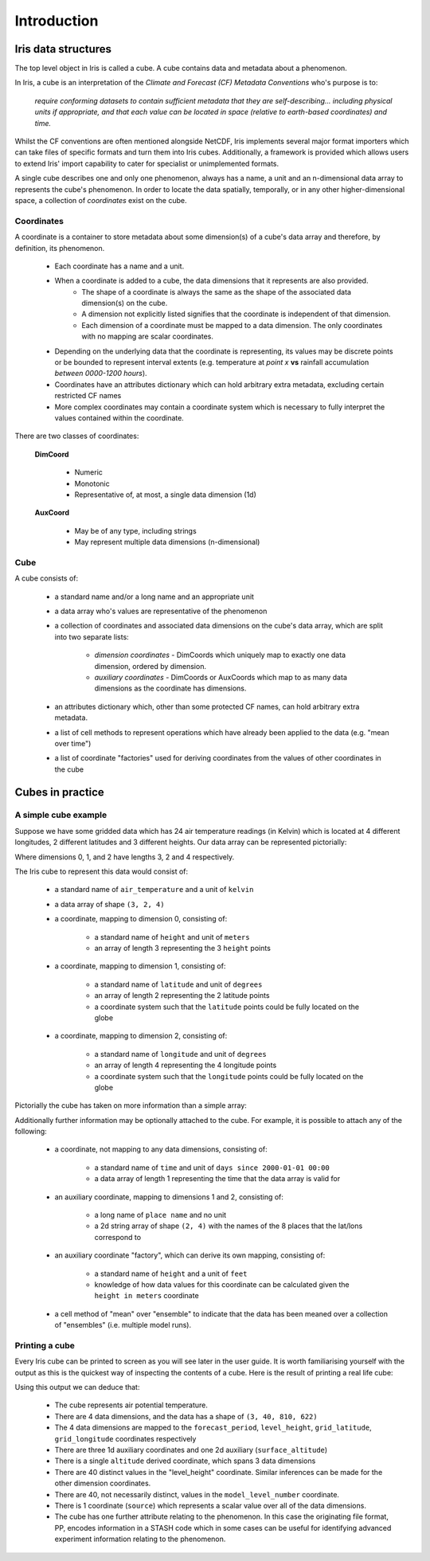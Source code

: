 .. _user_guide_introduction:

===================
Introduction
===================


Iris data structures
--------------------
The top level object in Iris is called a cube. A cube contains data and metadata about a phenomenon.

In Iris, a cube is an interpretation of the *Climate and Forecast (CF) Metadata Conventions* who's purpose is to:

    *require conforming datasets to contain sufficient metadata that they are self-describing... including physical 
    units if appropriate, and that each value can be located in space (relative to earth-based coordinates) and time.*

Whilst the CF conventions are often mentioned alongside NetCDF, Iris implements several major format importers which can take
files of specific formats and turn them into Iris cubes. Additionally, a framework is provided which allows users
to extend Iris' import capability to cater for specialist or unimplemented formats.  

A single cube describes one and only one phenomenon, always has a name, a unit and 
an n-dimensional data array to represents the cube's phenomenon. In order to locate the
data spatially, temporally, or in any other higher-dimensional space, a collection of *coordinates* 
exist on the cube.


Coordinates
===========

A coordinate is a container to store metadata about some dimension(s) of a cube's data array and therefore, 
by definition, its phenomenon.

 * Each coordinate has a name and a unit.
 * When a coordinate is added to a cube, the data dimensions that it represents are also provided.
    * The shape of a coordinate is always the same as the shape of the associated data dimension(s) on the cube.
    * A dimension not explicitly listed signifies that the coordinate is independent of that dimension.
    * Each dimension of a coordinate must be mapped to a data dimension. The only coordinates with no mapping are
      scalar coordinates.
      
 * Depending on the underlying data that the coordinate is representing, its values may be discrete points or be
   bounded to represent interval extents (e.g. temperature at *point x* **vs** rainfall accumulation *between 0000-1200 hours*).
 * Coordinates have an attributes dictionary which can hold arbitrary extra metadata, excluding certain restricted CF names 
 * More complex coordinates may contain a coordinate system which is necessary to fully interpret the values 
   contained within the coordinate.
   
There are two classes of coordinates:

   **DimCoord**
   
      * Numeric
      * Monotonic
      * Representative of, at most, a single data dimension (1d) 

   **AuxCoord**
   
      * May be of any type, including strings
      * May represent multiple data dimensions (n-dimensional)
 

Cube
====
A cube consists of:

 * a standard name and/or a long name and an appropriate unit
 * a data array who's values are representative of the phenomenon
 * a collection of coordinates and associated data dimensions on the cube's data array, which are split into two separate lists:

    * *dimension coordinates* - DimCoords which uniquely map to exactly one data dimension, ordered by dimension.
    * *auxiliary coordinates* - DimCoords or AuxCoords which map to as many data dimensions as the coordinate has dimensions.
   
 * an attributes dictionary which, other than some protected CF names, can hold arbitrary extra metadata.
 * a list of cell methods to represent operations which have already been applied to the data (e.g. "mean over time") 
 * a list of coordinate "factories" used for deriving coordinates from the values of other coordinates in the cube 



Cubes in practice
-----------------


A simple cube example
=====================

Suppose we have some gridded data which has 24 air temperature readings (in Kelvin) which is located at 
4 different longitudes, 2 different latitudes and 3 different heights. Our data array can be represented pictorially: 

.. image:: multi_array.png

Where dimensions 0, 1, and 2 have lengths 3, 2 and 4 respectively.

The Iris cube to represent this data would consist of:

 * a standard name of ``air_temperature`` and a unit of ``kelvin``
 * a data array of shape ``(3, 2, 4)``
 * a coordinate, mapping to dimension 0, consisting of:
 
    * a standard name of ``height`` and unit of ``meters``
    * an array of length 3 representing the 3 ``height`` points
      
 * a coordinate, mapping to dimension 1, consisting of:
 
    * a standard name of ``latitude`` and unit of ``degrees``
    * an array of length 2 representing the 2 latitude points
    * a coordinate system such that the ``latitude`` points could be fully located on the globe
    
 * a coordinate, mapping to dimension 2, consisting of:
 
    * a standard name of ``longitude`` and unit of ``degrees``
    * an array of length 4 representing the 4 longitude points
    * a coordinate system such that the ``longitude`` points could be fully located on the globe   
    



Pictorially the cube has taken on more information than a simple array: 


.. image:: multi_array_to_cube.png


Additionally further information may be optionally attached to the cube. 
For example, it is possible to attach any of the following: 

 * a coordinate, not mapping to any data dimensions, consisting of:
  
    * a standard name of ``time`` and unit of ``days since 2000-01-01 00:00``
    * a data array of length 1 representing the time that the data array is valid for
    
 * an auxiliary coordinate, mapping to dimensions 1 and 2, consisting of:
    
    * a long name of ``place name`` and no unit
    * a 2d string array of shape ``(2, 4)`` with the names of the 8 places that the lat/lons correspond to
    
 * an auxiliary coordinate "factory", which can derive its own mapping, consisting of:
   
    * a standard name of ``height`` and a unit of ``feet``
    * knowledge of how data values for this coordinate can be calculated given the ``height in meters`` coordinate
    
 * a cell method of "mean" over "ensemble" to indicate that the data has been meaned over 
   a collection of "ensembles" (i.e. multiple model runs).


Printing a cube
===============

Every Iris cube can be printed to screen as you will see later in the user guide. It is worth familiarising yourself with the
output as this is the quickest way of inspecting the contents of a cube. Here is the result of printing a real life cube:

.. testcode::
     :hide:

     import iris
     filename = iris.sample_data_path('PP', 'ukV2', 'THOxayrk_subset.pp')
     # NOTE: Every time the output of this cube changes, the full list of deductions below should be re-assessed. 
     print iris.load_strict(filename, 'air_potential_temperature')
     
.. testoutput::

    air_potential_temperature           (forecast_period: 3; level_height: 40; grid_latitude: 810; grid_longitude: 622)
         Dimension coordinates:
              forecast_period                           x                -                  -                    -
              level_height                              -                x                  -                    -
              grid_latitude                             -                -                  x                    -
              grid_longitude                            -                -                  -                    x
         Auxiliary coordinates:
              time                                      x                -                  -                    -
              model_level_number                        -                x                  -                    -
              sigma                                     -                x                  -                    -
              surface_altitude                          -                -                  x                    x
         Derived coordinates:
              altitude                                  -                x                  x                    x
         Scalar coordinates:
              source: Data from Met Office Unified Model 7.03
         Attributes:
              STASH: m01s00i004

Using this output we can deduce that:

 * The cube represents air potential temperature.
 * There are 4 data dimensions, and the data has a shape of ``(3, 40, 810, 622)``
 * The 4 data dimensions are mapped to the ``forecast_period``, ``level_height``, 
   ``grid_latitude``, ``grid_longitude`` coordinates respectively
 * There are three 1d auxiliary coordinates and one 2d auxiliary (``surface_altitude``) 
 * There is a single ``altitude`` derived coordinate, which spans 3 data dimensions
 * There are 40 distinct values in the "level_height" coordinate. Similar inferences can 
   be made for the other dimension coordinates.
 * There are 40, not necessarily distinct, values in the ``model_level_number`` coordinate.
 * There is 1 coordinate (``source``) which represents a scalar value over all of the data dimensions.
 * The cube has one further attribute relating to the  phenomenon. 
   In this case the originating file format, PP, encodes information in a STASH code which in some cases can
   be useful for identifying advanced experiment information relating to the phenomenon.
